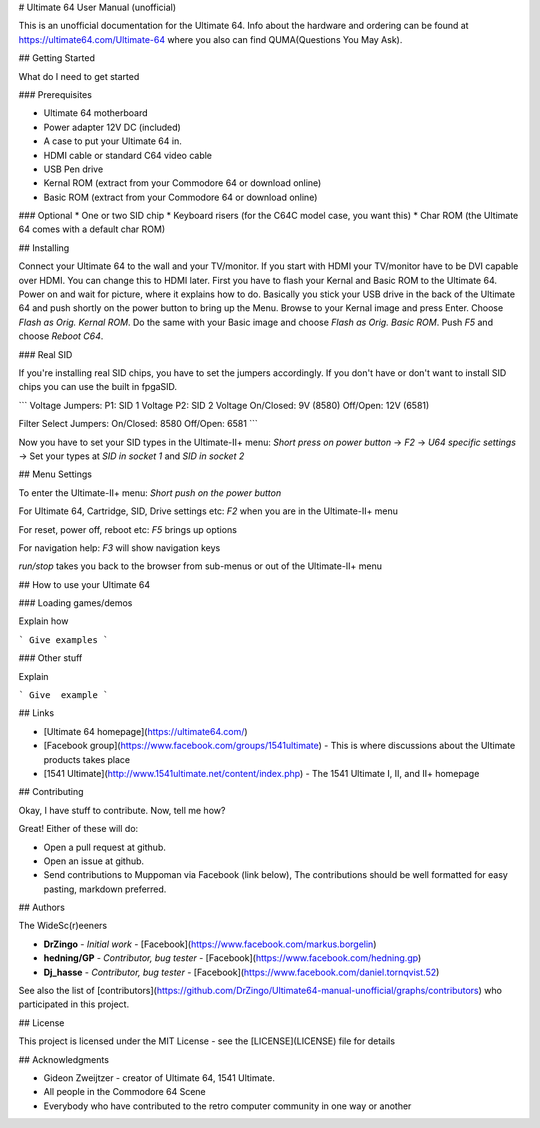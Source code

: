 # Ultimate 64 User Manual (unofficial)

This is an unofficial documentation for the Ultimate 64. Info about the hardware 
and ordering can be found at https://ultimate64.com/Ultimate-64 where you also
can find QUMA(Questions You May Ask).

## Getting Started

What do I need to get started

### Prerequisites

* Ultimate 64 motherboard
* Power adapter 12V DC (included)
* A case to put your Ultimate 64 in. 
* HDMI cable or standard C64 video cable
* USB Pen drive
* Kernal ROM (extract from your Commodore 64 or download online)
* Basic ROM (extract from your Commodore 64 or download online)

### Optional
* One or two SID chip
* Keyboard risers (for the C64C model case, you want this)
* Char ROM (the Ultimate 64 comes with a default char ROM)


## Installing

Connect your Ultimate 64 to the wall and your TV/monitor. If you start with
HDMI your TV/monitor have to be DVI capable over HDMI. You can change this to
HDMI later.  
First you have to flash your Kernal and Basic ROM to the Ultimate 64. Power on
and wait for picture, where it explains how to do. Basically you stick your 
USB drive in the back of the Ultimate 64 and push shortly on the power button
to bring up the Menu. Browse to your Kernal image and press Enter. Choose 
`Flash as Orig. Kernal ROM`. Do the same with your Basic image and choose 
`Flash as Orig. Basic ROM`. Push `F5` and choose `Reboot C64`.

### Real SID

If you're installing real SID chips, you have to set the jumpers accordingly.
If you don't have or don't want to install SID chips you can use the built in
fpgaSID.

```
Voltage Jumpers:
P1: SID 1 Voltage
P2: SID 2 Voltage
On/Closed: 9V (8580)
Off/Open: 12V (6581)

Filter Select Jumpers:
On/Closed: 8580
Off/Open: 6581
```

Now you have to set your SID types in the Ultimate-II+ menu:  
`Short press on power button` -> 
`F2` -> 
`U64 specific settings` -> 
Set your types at `SID in socket 1` and `SID in socket 2` 


## Menu Settings

To enter the Ultimate-II+ menu:  
`Short push on the power button`

For Ultimate 64, Cartridge, SID, Drive settings etc:  
`F2` when you are in the Ultimate-II+ menu  

For reset, power off, reboot etc:  
`F5` brings up options

For navigation help:  
`F3` will show navigation keys

`run/stop` takes you back to the browser from sub-menus 
or out of the Ultimate-II+ menu

## How to use your Ultimate 64

### Loading games/demos

Explain how

```
Give examples
```

### Other stuff

Explain

```
Give  example
```


## Links

* [Ultimate 64 homepage](https://ultimate64.com/)
* [Facebook group](https://www.facebook.com/groups/1541ultimate) - This is where discussions about
  the Ultimate products takes place
* [1541 Ultimate](http://www.1541ultimate.net/content/index.php) - The 1541 Ultimate I, II, and II+ homepage

## Contributing

Okay, I have stuff to contribute. Now, tell me how?  

Great!  
Either of these will do:

* Open a pull request at github.  
* Open an issue at github.  
* Send contributions to Muppoman via Facebook (link below), The contributions should be well formatted for easy pasting, markdown preferred.


## Authors

The WideSc(r)eeners

* **DrZingo** - *Initial work* - [Facebook](https://www.facebook.com/markus.borgelin)
* **hedning/GP** - *Contributor, bug tester* - [Facebook](https://www.facebook.com/hedning.gp)
* **Dj_hasse** - *Contributor, bug tester* - [Facebook](https://www.facebook.com/daniel.tornqvist.52)

See also the list of [contributors](https://github.com/DrZingo/Ultimate64-manual-unofficial/graphs/contributors) who participated in this project.

## License

This project is licensed under the MIT License - see the [LICENSE](LICENSE) file for details

## Acknowledgments

* Gideon Zweijtzer - creator of Ultimate 64, 1541 Ultimate.
* All people in the Commodore 64 Scene
* Everybody who have contributed to the retro computer community in one way or another
